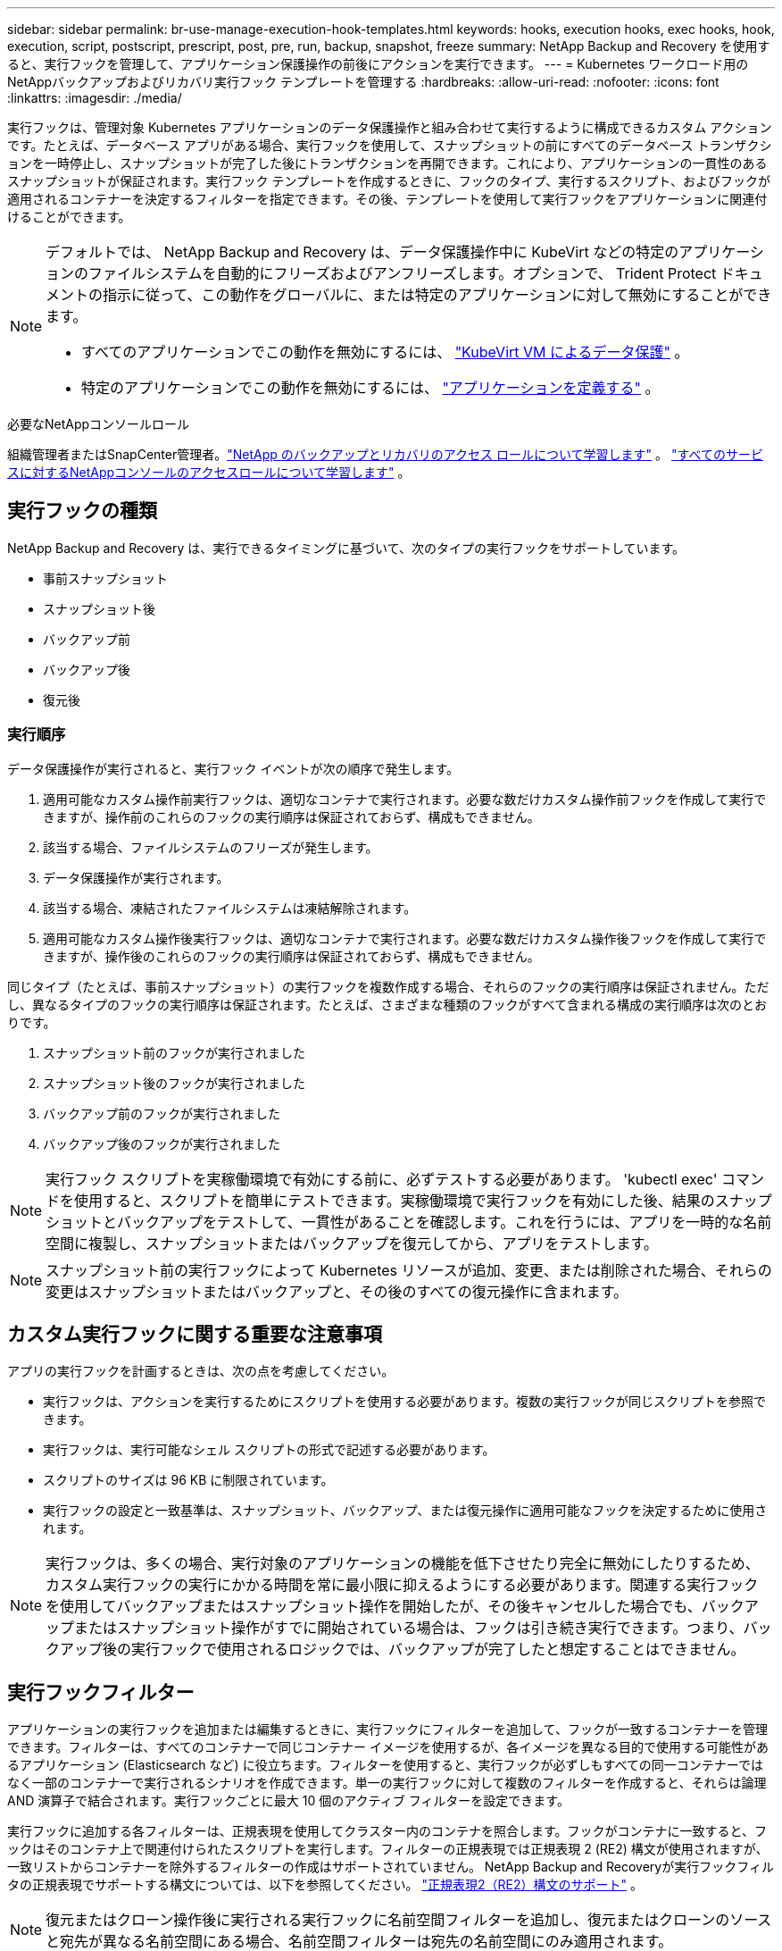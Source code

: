 ---
sidebar: sidebar 
permalink: br-use-manage-execution-hook-templates.html 
keywords: hooks, execution hooks, exec hooks, hook, execution, script, postscript, prescript, post, pre, run, backup, snapshot, freeze 
summary: NetApp Backup and Recovery を使用すると、実行フックを管理して、アプリケーション保護操作の前後にアクションを実行できます。 
---
= Kubernetes ワークロード用のNetAppバックアップおよびリカバリ実行フック テンプレートを管理する
:hardbreaks:
:allow-uri-read: 
:nofooter: 
:icons: font
:linkattrs: 
:imagesdir: ./media/


[role="lead"]
実行フックは、管理対象 Kubernetes アプリケーションのデータ保護操作と組み合わせて実行するように構成できるカスタム アクションです。たとえば、データベース アプリがある場合、実行フックを使用して、スナップショットの前にすべてのデータベース トランザクションを一時停止し、スナップショットが完了した後にトランザクションを再開できます。これにより、アプリケーションの一貫性のあるスナップショットが保証されます。実行フック テンプレートを作成するときに、フックのタイプ、実行するスクリプト、およびフックが適用されるコンテナーを決定するフィルターを指定できます。その後、テンプレートを使用して実行フックをアプリケーションに関連付けることができます。

[NOTE]
====
デフォルトでは、 NetApp Backup and Recovery は、データ保護操作中に KubeVirt などの特定のアプリケーションのファイルシステムを自動的にフリーズおよびアンフリーズします。オプションで、 Trident Protect ドキュメントの指示に従って、この動作をグローバルに、または特定のアプリケーションに対して無効にすることができます。

* すべてのアプリケーションでこの動作を無効にするには、 https://docs.netapp.com/us-en/trident/trident-protect/trident-protect-requirements.html#protecting-data-with-kubevirt-vms["KubeVirt VM によるデータ保護"] 。
* 特定のアプリケーションでこの動作を無効にするには、 https://docs.netapp.com/us-en/trident/trident-protect/trident-protect-manage-applications.html#define-an-application["アプリケーションを定義する"] 。


====
.必要なNetAppコンソールロール
組織管理者またはSnapCenter管理者。link:reference-roles.html["NetApp のバックアップとリカバリのアクセス ロールについて学習します"] 。 https://docs.netapp.com/us-en/console-setup-admin/reference-iam-predefined-roles.html["すべてのサービスに対するNetAppコンソールのアクセスロールについて学習します"^] 。



== 実行フックの種類

NetApp Backup and Recovery は、実行できるタイミングに基づいて、次のタイプの実行フックをサポートしています。

* 事前スナップショット
* スナップショット後
* バックアップ前
* バックアップ後
* 復元後




=== 実行順序

データ保護操作が実行されると、実行フック イベントが次の順序で発生します。

. 適用可能なカスタム操作前実行フックは、適切なコンテナで実行されます。必要な数だけカスタム操作前フックを作成して実行できますが、操作前のこれらのフックの実行順序は保証されておらず、構成もできません。
. 該当する場合、ファイルシステムのフリーズが発生します。
. データ保護操作が実行されます。
. 該当する場合、凍結されたファイルシステムは凍結解除されます。
. 適用可能なカスタム操作後実行フックは、適切なコンテナで実行されます。必要な数だけカスタム操作後フックを作成して実行できますが、操作後のこれらのフックの実行順序は保証されておらず、構成もできません。


同じタイプ（たとえば、事前スナップショット）の実行フックを複数作成する場合、それらのフックの実行順序は保証されません。ただし、異なるタイプのフックの実行順序は保証されます。たとえば、さまざまな種類のフックがすべて含まれる構成の実行順序は次のとおりです。

. スナップショット前のフックが実行されました
. スナップショット後のフックが実行されました
. バックアップ前のフックが実行されました
. バックアップ後のフックが実行されました



NOTE: 実行フック スクリプトを実稼働環境で有効にする前に、必ずテストする必要があります。 'kubectl exec' コマンドを使用すると、スクリプトを簡単にテストできます。実稼働環境で実行フックを有効にした後、結果のスナップショットとバックアップをテストして、一貫性があることを確認します。これを行うには、アプリを一時的な名前空間に複製し、スナップショットまたはバックアップを復元してから、アプリをテストします。


NOTE: スナップショット前の実行フックによって Kubernetes リソースが追加、変更、または削除された場合、それらの変更はスナップショットまたはバックアップと、その後のすべての復元操作に含まれます。



== カスタム実行フックに関する重要な注意事項

アプリの実行フックを計画するときは、次の点を考慮してください。

* 実行フックは、アクションを実行するためにスクリプトを使用する必要があります。複数の実行フックが同じスクリプトを参照できます。
* 実行フックは、実行可能なシェル スクリプトの形式で記述する必要があります。
* スクリプトのサイズは 96 KB に制限されています。
* 実行フックの設定と一致基準は、スナップショット、バックアップ、または復元操作に適用可能なフックを決定するために使用されます。



NOTE: 実行フックは、多くの場合、実行対象のアプリケーションの機能を低下させたり完全に無効にしたりするため、カスタム実行フックの実行にかかる時間を常に最小限に抑えるようにする必要があります。関連する実行フックを使用してバックアップまたはスナップショット操作を開始したが、その後キャンセルした場合でも、バックアップまたはスナップショット操作がすでに開始されている場合は、フックは引き続き実行できます。つまり、バックアップ後の実行フックで使用されるロジックでは、バックアップが完了したと想定することはできません。



== 実行フックフィルター

アプリケーションの実行フックを追加または編集するときに、実行フックにフィルターを追加して、フックが一致するコンテナーを管理できます。フィルターは、すべてのコンテナーで同じコンテナー イメージを使用するが、各イメージを異なる目的で使用する可能性があるアプリケーション (Elasticsearch など) に役立ちます。フィルターを使用すると、実行フックが必ずしもすべての同一コンテナーではなく一部のコンテナーで実行されるシナリオを作成できます。単一の実行フックに対して複数のフィルターを作成すると、それらは論理 AND 演算子で結合されます。実行フックごとに最大 10 個のアクティブ フィルターを設定できます。

実行フックに追加する各フィルターは、正規表現を使用してクラスター内のコンテナを照合します。フックがコンテナに一致すると、フックはそのコンテナ上で関連付けられたスクリプトを実行します。フィルターの正規表現では正規表現 2 (RE2) 構文が使用されますが、一致リストからコンテナーを除外するフィルターの作成はサポートされていません。  NetApp Backup and Recoveryが実行フックフィルタの正規表現でサポートする構文については、以下を参照してください。 https://github.com/google/re2/wiki/Syntax["正規表現2（RE2）構文のサポート"^] 。


NOTE: 復元またはクローン操作後に実行される実行フックに名前空間フィルターを追加し、復元またはクローンのソースと宛先が異なる名前空間にある場合、名前空間フィルターは宛先の名前空間にのみ適用されます。



== 実行フックの例

訪問 https://github.com/NetApp/Verda["NetApp Verda GitHub プロジェクト"]Apache Cassandra や Elasticsearch などの一般的なアプリの実際の実行フックをダウンロードします。また、例を参照したり、独自のカスタム実行フックを構成するためのアイデアを入手したりすることもできます。



== 実行フックテンプレートを作成する

アプリケーションでのデータ保護操作の前後にアクションを実行するために使用できるカスタム実行フック テンプレートを作成できます。

.手順
. コンソールで、[保護] > [バックアップと復元] に移動します。
. *設定*タブを選択します。
. *実行フック テンプレート* セクションを展開します。
. *実行フックテンプレートの作成*を選択します。
. 実行フックの名前を入力します。
. 必要に応じて、フックの種類を選択します。たとえば、復元後フックは復元操作が完了した後に実行されます。
. *スクリプト* テキスト ボックスに、実行フック テンプレートの一部として実行する実行可能シェル スクリプトを入力します。必要に応じて、*スクリプトのアップロード*を選択して、代わりにスクリプト ファイルをアップロードすることもできます。
. *作成*を選択します。
+
テンプレートが作成され、*実行フック テンプレート* セクションのテンプレートのリストに表示されます。


